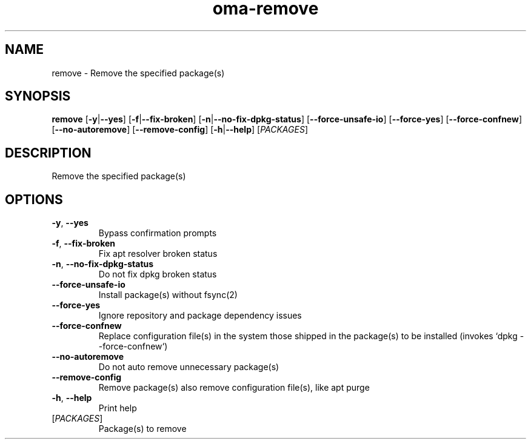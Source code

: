 .ie \n(.g .ds Aq \(aq
.el .ds Aq '
.TH oma-remove 1  "remove " 
.SH NAME
remove \- Remove the specified package(s)
.SH SYNOPSIS
\fBremove\fR [\fB\-y\fR|\fB\-\-yes\fR] [\fB\-f\fR|\fB\-\-fix\-broken\fR] [\fB\-n\fR|\fB\-\-no\-fix\-dpkg\-status\fR] [\fB\-\-force\-unsafe\-io\fR] [\fB\-\-force\-yes\fR] [\fB\-\-force\-confnew\fR] [\fB\-\-no\-autoremove\fR] [\fB\-\-remove\-config\fR] [\fB\-h\fR|\fB\-\-help\fR] [\fIPACKAGES\fR] 
.SH DESCRIPTION
Remove the specified package(s)
.SH OPTIONS
.TP
\fB\-y\fR, \fB\-\-yes\fR
Bypass confirmation prompts
.TP
\fB\-f\fR, \fB\-\-fix\-broken\fR
Fix apt resolver broken status
.TP
\fB\-n\fR, \fB\-\-no\-fix\-dpkg\-status\fR
Do not fix dpkg broken status
.TP
\fB\-\-force\-unsafe\-io\fR
Install package(s) without fsync(2)
.TP
\fB\-\-force\-yes\fR
Ignore repository and package dependency issues
.TP
\fB\-\-force\-confnew\fR
Replace configuration file(s) in the system those shipped in the package(s) to be installed (invokes `dpkg \-\-force\-confnew`)
.TP
\fB\-\-no\-autoremove\fR
Do not auto remove unnecessary package(s)
.TP
\fB\-\-remove\-config\fR
Remove package(s) also remove configuration file(s), like apt purge
.TP
\fB\-h\fR, \fB\-\-help\fR
Print help
.TP
[\fIPACKAGES\fR]
Package(s) to remove

